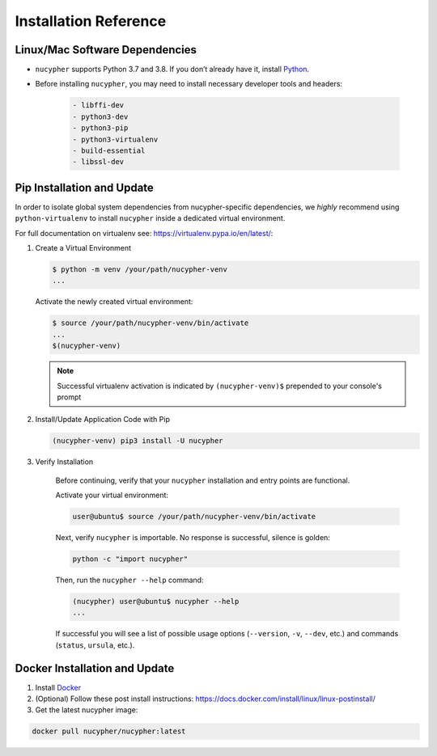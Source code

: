 Installation Reference
======================

.. _base-requirements:

Linux/Mac Software Dependencies
---------------------------------

* ``nucypher`` supports Python 3.7 and 3.8. If you don’t already have it, install `Python <https://www.python.org/downloads/>`_.
* Before installing ``nucypher``, you may need to install necessary developer tools and headers:

    .. code::

       - libffi-dev
       - python3-dev
       - python3-pip
       - python3-virtualenv
       - build-essential
       - libssl-dev

Pip Installation and Update
----------------------------

In order to isolate global system dependencies from nucypher-specific dependencies, we *highly* recommend
using ``python-virtualenv`` to install ``nucypher`` inside a dedicated virtual environment.

For full documentation on virtualenv see: https://virtualenv.pypa.io/en/latest/:

#. Create a Virtual Environment

   .. code-block:: bash

       $ python -m venv /your/path/nucypher-venv
       ...

   Activate the newly created virtual environment:

   .. code-block:: bash

       $ source /your/path/nucypher-venv/bin/activate
       ...
       $(nucypher-venv)

   .. note::

       Successful virtualenv activation is indicated by ``(nucypher-venv)$`` prepended to your console's prompt


#. Install/Update Application Code with Pip

   .. code-block:: bash

       (nucypher-venv) pip3 install -U nucypher

#. Verify Installation

    Before continuing, verify that your ``nucypher`` installation and entry points are functional.

    Activate your virtual environment:

    .. code-block:: bash

       user@ubuntu$ source /your/path/nucypher-venv/bin/activate

    Next, verify ``nucypher`` is importable.  No response is successful, silence is golden:

    .. code-block:: python

       python -c "import nucypher"

    Then, run the ``nucypher --help`` command:

    .. code-block:: bash

       (nucypher) user@ubuntu$ nucypher --help
       ...

    If successful you will see a list of possible usage options (\ ``--version``\ , ``-v``\ , ``--dev``\ , etc.) and
    commands (\ ``status``\ , ``ursula``\ , etc.).



Docker Installation and Update
------------------------------

#. Install `Docker <https://docs.docker.com/install/>`_
#. (Optional) Follow these post install instructions: `https://docs.docker.com/install/linux/linux-postinstall/ <https://docs.docker.com/install/linux/linux-postinstall/>`_
#. Get the latest nucypher image:

.. code:: bash

    docker pull nucypher/nucypher:latest
